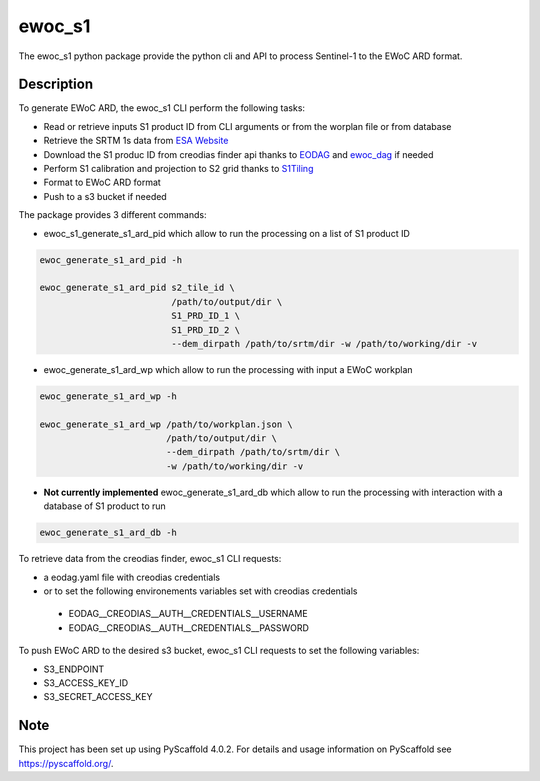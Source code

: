 =======
ewoc_s1
=======


The ewoc_s1 python package provide the python cli and API to process Sentinel-1 to the EWoC ARD format.

Description
===========

To generate EWoC ARD, the ewoc_s1 CLI perform the following tasks:

* Read or retrieve inputs S1 product ID from CLI arguments or from the worplan file or from database
* Retrieve the SRTM 1s data from `ESA Website <http://step.esa.int/auxdata/dem/SRTMGL1/>`_ 
* Download the S1 produc ID from creodias finder api thanks to `EODAG <https://eodag.readthedocs.io/en/stable/#>`_ and `ewoc_dag <https://github.com/WorldCereal/ewoc_dataship>`_ if needed
* Perform S1 calibration and projection to S2 grid thanks to `S1Tiling <https://gitlab.orfeo-toolbox.org/s1-tiling/s1tiling>`_ 
* Format to EWoC ARD format
* Push to a s3 bucket if needed

The package provides 3 different commands:

* ewoc_s1_generate_s1_ard_pid which allow to run the processing on a list of S1 product ID

.. code-block:: bash

    ewoc_generate_s1_ard_pid -h

    ewoc_generate_s1_ard_pid s2_tile_id \
                             /path/to/output/dir \
                             S1_PRD_ID_1 \
                             S1_PRD_ID_2 \
                             --dem_dirpath /path/to/srtm/dir -w /path/to/working/dir -v

* ewoc_generate_s1_ard_wp which allow to run the processing with input a EWoC workplan

.. code-block:: bash

    ewoc_generate_s1_ard_wp -h

    ewoc_generate_s1_ard_wp /path/to/workplan.json \
                            /path/to/output/dir \
                            --dem_dirpath /path/to/srtm/dir \
                            -w /path/to/working/dir -v

* **Not currently implemented** ewoc_generate_s1_ard_db which allow to run the processing with interaction with a database of S1 product to run

.. code-block:: bash

    ewoc_generate_s1_ard_db -h


To retrieve data from the creodias finder, ewoc_s1 CLI requests:

* a eodag.yaml file with creodias credentials
* or to set the following environements variables set with creodias credentials
 *   EODAG__CREODIAS__AUTH__CREDENTIALS__USERNAME
 *   EODAG__CREODIAS__AUTH__CREDENTIALS__PASSWORD

To push EWoC ARD to the desired s3 bucket, ewoc_s1 CLI requests to set the following variables:

* S3_ENDPOINT
* S3_ACCESS_KEY_ID
* S3_SECRET_ACCESS_KEY


.. _pyscaffold-notes:

Note
====

This project has been set up using PyScaffold 4.0.2. For details and usage
information on PyScaffold see https://pyscaffold.org/.
